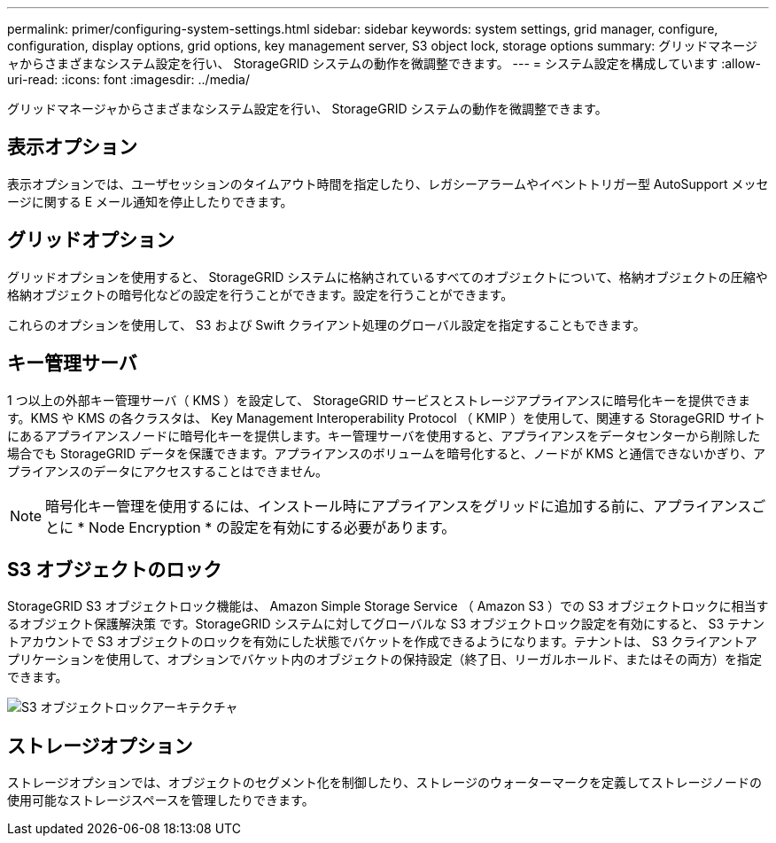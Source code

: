 ---
permalink: primer/configuring-system-settings.html 
sidebar: sidebar 
keywords: system settings, grid manager, configure, configuration, display options, grid options, key management server, S3 object lock, storage options 
summary: グリッドマネージャからさまざまなシステム設定を行い、 StorageGRID システムの動作を微調整できます。 
---
= システム設定を構成しています
:allow-uri-read: 
:icons: font
:imagesdir: ../media/


[role="lead"]
グリッドマネージャからさまざまなシステム設定を行い、 StorageGRID システムの動作を微調整できます。



== 表示オプション

表示オプションでは、ユーザセッションのタイムアウト時間を指定したり、レガシーアラームやイベントトリガー型 AutoSupport メッセージに関する E メール通知を停止したりできます。



== グリッドオプション

グリッドオプションを使用すると、 StorageGRID システムに格納されているすべてのオブジェクトについて、格納オブジェクトの圧縮や格納オブジェクトの暗号化などの設定を行うことができます。設定を行うことができます。

これらのオプションを使用して、 S3 および Swift クライアント処理のグローバル設定を指定することもできます。



== キー管理サーバ

1 つ以上の外部キー管理サーバ（ KMS ）を設定して、 StorageGRID サービスとストレージアプライアンスに暗号化キーを提供できます。KMS や KMS の各クラスタは、 Key Management Interoperability Protocol （ KMIP ）を使用して、関連する StorageGRID サイトにあるアプライアンスノードに暗号化キーを提供します。キー管理サーバを使用すると、アプライアンスをデータセンターから削除した場合でも StorageGRID データを保護できます。アプライアンスのボリュームを暗号化すると、ノードが KMS と通信できないかぎり、アプライアンスのデータにアクセスすることはできません。


NOTE: 暗号化キー管理を使用するには、インストール時にアプライアンスをグリッドに追加する前に、アプライアンスごとに * Node Encryption * の設定を有効にする必要があります。



== S3 オブジェクトのロック

StorageGRID S3 オブジェクトロック機能は、 Amazon Simple Storage Service （ Amazon S3 ）での S3 オブジェクトロックに相当するオブジェクト保護解決策 です。StorageGRID システムに対してグローバルな S3 オブジェクトロック設定を有効にすると、 S3 テナントアカウントで S3 オブジェクトのロックを有効にした状態でバケットを作成できるようになります。テナントは、 S3 クライアントアプリケーションを使用して、オプションでバケット内のオブジェクトの保持設定（終了日、リーガルホールド、またはその両方）を指定できます。

image::../media/s3_object_lock_architecture.png[S3 オブジェクトロックアーキテクチャ]



== ストレージオプション

ストレージオプションでは、オブジェクトのセグメント化を制御したり、ストレージのウォーターマークを定義してストレージノードの使用可能なストレージスペースを管理したりできます。
